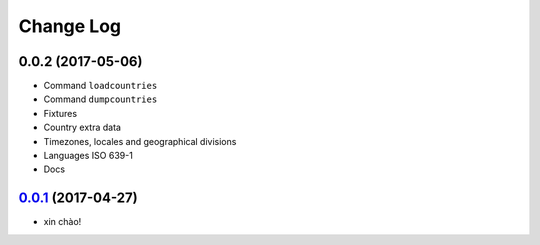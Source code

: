 Change Log
==========

0.0.2 (2017-05-06)
--------------------

* Command ``loadcountries``
* Command ``dumpcountries``
* Fixtures
* Country extra data
* Timezones, locales and geographical divisions
* Languages ISO 639-1
* Docs


`0.0.1`_ (2017-04-27)
---------------------

* xin chào!

.. _0.0.1: https://github.com/flavors/countries/tree/v0.0.1
